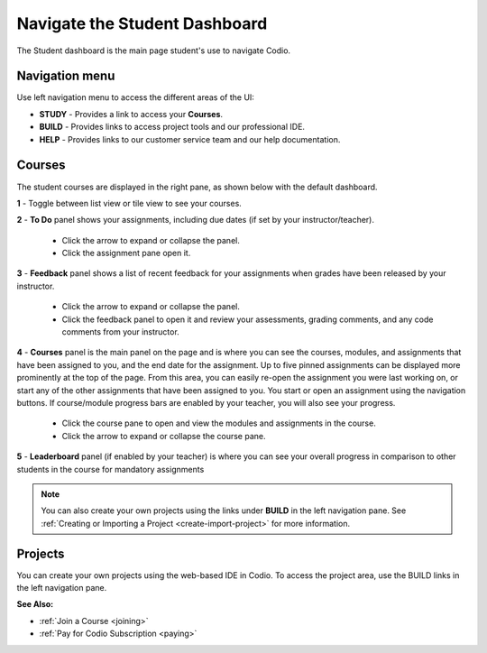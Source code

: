 .. meta::
   :description: Navigate the Student Dashboard
   
.. _navigate-student-dashboard:

Navigate the Student Dashboard
==============================
The Student dashboard is the main page student's use to navigate Codio. 

.. image:: /img/what_students_do/newstudentdashboard.png
   :alt: Default Student Dashboard


Navigation menu
---------------

Use left navigation menu to access the different areas of the UI:

- **STUDY** - Provides a link to access your **Courses**.
- **BUILD** - Provides links to access project tools and our professional IDE.
- **HELP** - Provides links to our customer service team and our help documentation.

Courses
-------
The student courses are displayed in the right pane, as shown below with the default dashboard.

.. image:: /img/what_students_do/newstudentdashboard1.png
   :alt: Student Dashboard

**1** - Toggle between list view or tile view to see your courses.

**2** - **To Do** panel shows your assignments, including due dates (if set by your instructor/teacher). 
    
    - Click the arrow to expand or collapse the panel. 
    - Click the assignment pane open it.

**3** - **Feedback** panel shows a list of recent feedback for your assignments when grades have been released by your instructor.  

    - Click the arrow to expand or collapse the panel. 
    - Click the feedback panel to open it and review your assessments, grading comments, and any code comments from your instructor.

**4** - **Courses** panel is the main panel on the page and is where you can see the courses, modules, and assignments that have been assigned to you, and the end date for the assignment. Up to five pinned assignments can be displayed more prominently at the top of the page. From this area, you can easily re-open the assignment you were last working on, or start any of the other assignments that have been assigned to you. You start or open an assignment using the navigation buttons.  If course/module progress bars are enabled by your teacher, you will also see your progress. 

    - Click the course pane to open and view the modules and assignments in the course. 

    - Click the arrow to expand or collapse the course pane.

     .. image:: /img/what_students_do/expandedcourse.png
        :alt: Expanded Course on Default Dashboard

**5** - **Leaderboard** panel (if enabled by your teacher) is where you can see your overall progress in comparison to other students in the course for mandatory assignments

.. Note:: You can also create your own projects using the links under **BUILD** in the left navigation pane. See :ref:`Creating or Importing a Project <create-import-project>` for more information.

Projects
--------

You can create your own projects using the web-based IDE in Codio. To access the project area, use the BUILD links in the left navigation pane.

**See Also:**

- :ref:`Join a Course <joining>`
- :ref:`Pay for Codio Subscription <paying>`


